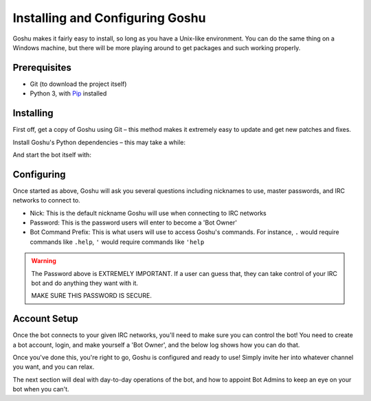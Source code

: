 Installing and Configuring Goshu
================================

Goshu makes it fairly easy to install, so long as you have a Unix-like environment. You can do the same thing on a Windows machine, but there will be more playing around to get packages and such working properly.


Prerequisites
-------------

* Git (to download the project itself)
* Python 3, with `Pip <http://pip.readthedocs.org/en/latest/installing.html>`_ installed


Installing
----------

First off, get a copy of Goshu using Git – this method makes it extremely easy to update and get new patches and fixes.

.. highlight:: none
    $ git clone https://github.com/DanielOaks/goshu.git

Install Goshu's Python dependencies – this may take a while:

.. highlight:: none
    $ pip3 install -r requirements.txt

And start the bot itself with:

.. highlight:: none
    $ python3 goshu.py


Configuring
-----------

Once started as above, Goshu will ask you several questions including nicknames to use, master passwords, and IRC networks to connect to.

* Nick: This is the default nickname Goshu will use when connecting to IRC networks
* Password: This is the password users will enter to become a 'Bot Owner'
* Bot Command Prefix: This is what users will use to access Goshu's commands. For instance, ``.`` would require commands like ``.help``, ``'`` would require commands like ``'help``

.. WARNING::
    The Password above is EXTREMELY IMPORTANT. If a user can guess that, they can take control of your IRC bot and do anything they want with it.

    MAKE SURE THIS PASSWORD IS SECURE.


Account Setup
-------------

Once the bot connects to your given IRC networks, you'll need to make sure you can control the bot! You need to create a bot account, login, and make yourself a 'Bot Owner', and the below log shows how you can do that.

.. highlight:: none
    <dan> 'register coolguy57 usrpaswd
    <goshu> Account registered!
    <dan> 'login coolguy57 usrpaswd
    <goshu> Login accepted!

.. highlight:: none
    <dan> 'list
    <goshu> *** Commands: calc, d, def, egg, google, help, list, loggedin, login, nickserv, pokemon, pokerst, poketeam, random, register, status, suggest, ud

.. highlight:: none
    <dan> 'owner botpassword
    <goshu> You are now a bot owner

.. highlight:: none
    <dan> 'list
    <goshu> *** Commands: calc, d, def, egg, google, help, info, join, list, loggedin, login, me, module, msg, nickserv, owner, part, pokemon, pokerst, poketeam, random, register, setaccess, status, suggest, ud

Once you've done this, you're right to go, Goshu is configured and ready to use! Simply invite her into whatever channel you want, and you can relax.

The next section will deal with day-to-day operations of the bot, and how to appoint Bot Admins to keep an eye on your bot when you can't.
